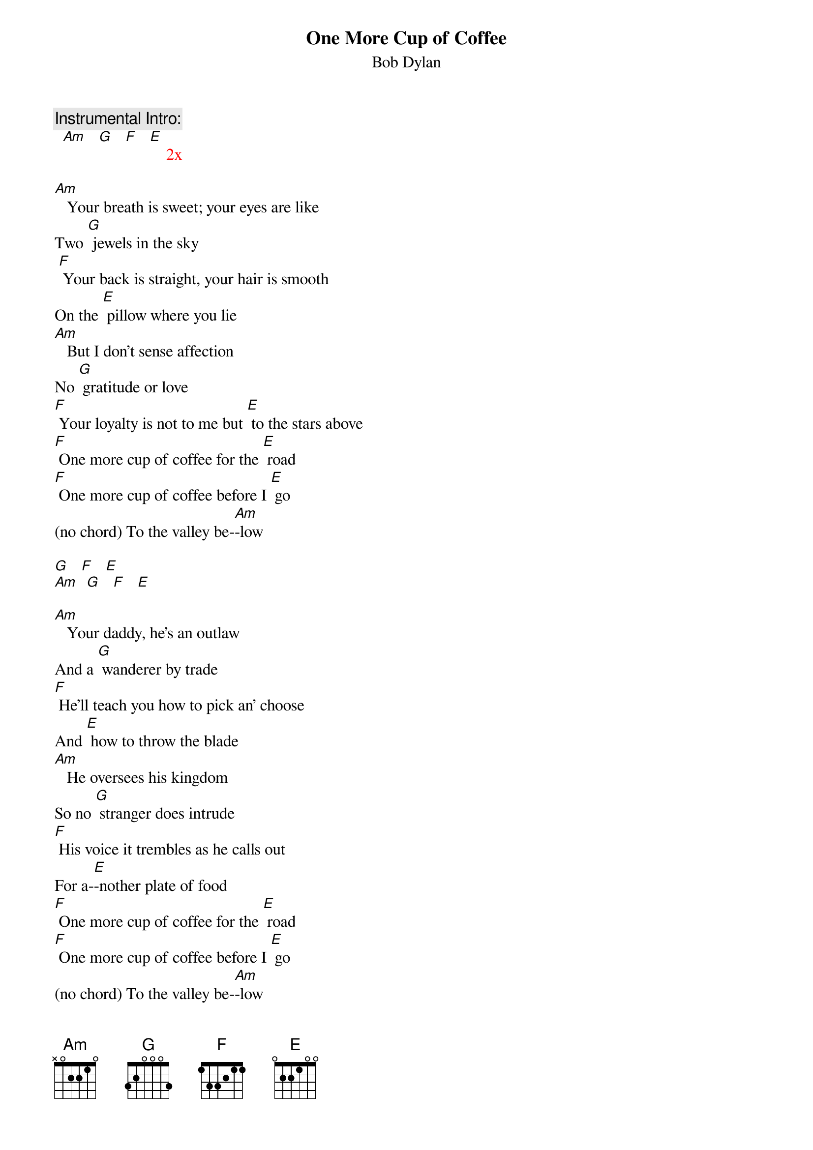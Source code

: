 {t: One More Cup of Coffee}
{st: Bob Dylan}

{c: Instrumental Intro:}
{textcolour: red}
  [Am]   [G]   [F]   [E]    2x
{textcolour}

[Am]   Your breath is sweet; your eyes are like
Two [G] jewels in the sky
 [F] Your back is straight, your hair is smooth
On the [E] pillow where you lie
[Am]   But I don't sense affection
No [G] gratitude or love
[F] Your loyalty is not to me but [E] to the stars above
[F] One more cup of coffee for the [E] road
[F] One more cup of coffee before I [E] go
(no chord) To the valley be-[Am]-low

{textcolour: red}
[G]   [F]   [E]
[Am]  [G]   [F]   [E]
{textcolour}

[Am]   Your daddy, he's an outlaw
And a [G] wanderer by trade
[F] He'll teach you how to pick an' choose
And [E] how to throw the blade
[Am]   He oversees his kingdom
So no [G] stranger does intrude
[F] His voice it trembles as he calls out
For a-[E]-nother plate of food
[F] One more cup of coffee for the [E] road
[F] One more cup of coffee before I [E] go
(no chord) To the valley be-[Am]-low

{textcolour: red}
[G]   [F]   [E]
[Am]  [G]   [F]   [E]
{textcolour}

[Am]   Your sister sees the future
Like your [G] momma and yourself
[F] You never learned to read or write
There's no [E] books upon your shelf
[Am]   And your pleasure knows no limits
Your voice is [G] like a meadow lark
[F] But your heart is like an ocean
Mys-[E]-terious and dark
[F] One more cup of coffee for the [E] road
[F] One more cup of coffee before I [E] go
(no chord) To the valley be-[Am]-low

{textcolour: red}
[G]   [F]   [E]
[Am]  [G]   [F]   [E]   [Am]
{textcolour}
